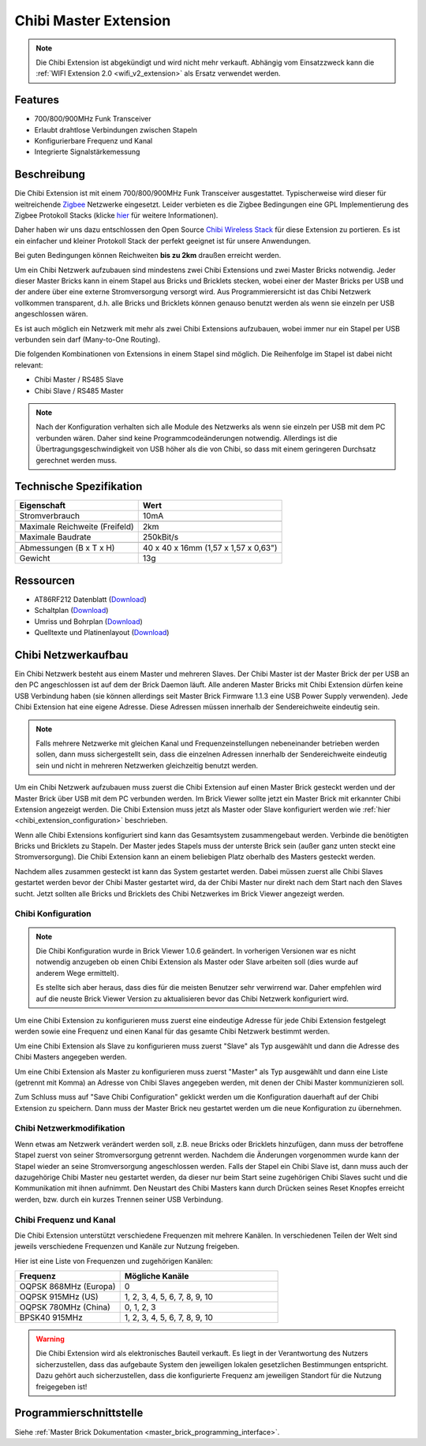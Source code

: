 
.. _chibi_extension:

Chibi Master Extension
======================

.. raw:: html

	{% tfgallery %}

	Extensions/extension_chibi_tilted_[?|?].jpg           Chibi Extension
	Extensions/extension_chibi_tilted_complete_[?|?].jpg  Chibi Extension
	Extensions/extension_chibi_top_[?|?].jpg              Chibi Extension Oberseite
	Extensions/extension_chibi_bottom_[?|?].jpg           Chibi Extension Unterseite

	{% tfgalleryend %}

.. note::

 Die Chibi Extension ist abgekündigt und wird nicht mehr verkauft.
 Abhängig vom Einsatzzweck kann die :ref:`WIFI Extension 2.0 <wifi_v2_extension>`
 als Ersatz verwendet werden.


Features
--------

* 700/800/900MHz Funk Transceiver
* Erlaubt drahtlose Verbindungen zwischen Stapeln
* Konfigurierbare Frequenz und Kanal
* Integrierte Signalstärkemessung


Beschreibung
------------

Die Chibi Extension ist mit einem 700/800/900MHz Funk Transceiver ausgestattet.
Typischerweise wird dieser für weitreichende `Zigbee
<https://de.wikipedia.org/wiki/ZigBee>`__ Netzwerke eingesetzt.
Leider verbieten es die Zigbee Bedingungen eine GPL Implementierung des Zigbee
Protokoll Stacks (klicke `hier
<https://archive.freaklabs.org/index.php/blog/zigbee/zigbee-linux-and-the-gpl.html>`__
für weitere Informationen).

Daher haben wir uns dazu entschlossen den Open Source `Chibi Wireless Stack
<https://archive.freaklabs.org/index.php/blog/embedded/introducingchibi-a-simple-small-wireless-stack-for-open-hardware-hackers-and-enthusiasts.html>`__
für diese Extension zu portieren. Es ist ein einfacher und kleiner Protokoll
Stack der perfekt geeignet ist für unsere Anwendungen.

Bei guten Bedingungen können Reichweiten **bis zu 2km** draußen erreicht werden.

Um ein Chibi Netzwerk aufzubauen sind mindestens zwei Chibi Extensions und zwei
Master Bricks notwendig. Jeder dieser Master Bricks kann in einem Stapel aus
Bricks und Bricklets stecken, wobei einer der Master Bricks per USB und der
andere über eine externe Stromversorgung versorgt wird. Aus Programmierersicht
ist das Chibi Netzwerk vollkommen transparent, d.h. alle Bricks und Bricklets
können genauso benutzt werden als wenn sie einzeln per USB angeschlossen wären.

Es ist auch möglich ein Netzwerk mit mehr als zwei Chibi Extensions aufzubauen,
wobei immer nur ein Stapel per USB verbunden sein darf (Many-to-One Routing).

Die folgenden Kombinationen von Extensions in einem Stapel sind möglich.
Die Reihenfolge im Stapel ist dabei nicht relevant:

* Chibi Master / RS485 Slave
* Chibi Slave / RS485 Master

.. note::
 Nach der Konfiguration verhalten sich alle Module des Netzwerks als wenn sie
 einzeln per USB mit dem PC verbunden wären. Daher sind keine
 Programmcodeänderungen notwendig. Allerdings ist die
 Übertragungsgeschwindigkeit von USB höher als die von Chibi, so dass mit
 einem geringeren Durchsatz gerechnet werden muss.


Technische Spezifikation
------------------------

================================  ============================================================
Eigenschaft                       Wert
================================  ============================================================
Stromverbrauch                    10mA
--------------------------------  ------------------------------------------------------------
--------------------------------  ------------------------------------------------------------
Maximale Reichweite (Freifeld)    2km
Maximale Baudrate                 250kBit/s
--------------------------------  ------------------------------------------------------------
--------------------------------  ------------------------------------------------------------
Abmessungen (B x T x H)           40 x 40 x 16mm (1,57 x 1,57 x 0,63")
Gewicht                           13g
================================  ============================================================


Ressourcen
----------

* AT86RF212 Datenblatt (`Download <https://github.com/Tinkerforge/chibi-extension/raw/master/datasheets/at86rf212.pdf>`__)
* Schaltplan (`Download <https://github.com/Tinkerforge/chibi-extension/raw/master/hardware/chibi-extension-schematic.pdf>`__)
* Umriss und Bohrplan (`Download <../../_images/Dimensions/chibi_extension_dimensions.png>`__)
* Quelltexte und Platinenlayout (`Download <https://github.com/Tinkerforge/chibi-extension/zipball/master>`__)


Chibi Netzwerkaufbau
--------------------

Ein Chibi Netzwerk besteht aus einem Master und mehreren Slaves. Der Chibi
Master ist der Master Brick der per USB an den PC angeschlossen ist auf dem
der Brick Daemon läuft. Alle anderen Master Bricks mit Chibi Extension dürfen
keine USB Verbindung haben (sie können allerdings seit Master Brick Firmware
1.1.3 eine USB Power Supply verwenden). Jede Chibi Extension hat eine eigene
Adresse. Diese Adressen müssen innerhalb der Sendereichweite eindeutig sein.

.. note::
 Falls mehrere Netzwerke mit gleichen Kanal und Frequenzeinstellungen
 nebeneinander betrieben werden sollen, dann muss sichergestellt sein, dass
 die einzelnen Adressen innerhalb der Sendereichweite eindeutig sein und nicht
 in mehreren Netzwerken gleichzeitig benutzt werden.

Um ein Chibi Netzwerk aufzubauen muss zuerst die Chibi Extension auf einen
Master Brick gesteckt werden und der Master Brick über USB mit dem PC verbunden
werden. Im Brick Viewer sollte jetzt ein Master Brick mit erkannter Chibi
Extension angezeigt werden. Die Chibi Extension muss jetzt als Master oder
Slave konfiguriert werden wie :ref:`hier <chibi_extension_configuration>` beschrieben.

Wenn alle Chibi Extensions konfiguriert sind kann das Gesamtsystem
zusammengebaut werden. Verbinde die benötigten Bricks und Bricklets zu Stapeln.
Der Master jedes Stapels muss der unterste Brick sein (außer ganz
unten steckt eine Stromversorgung). Die Chibi Extension kann an einem beliebigen
Platz oberhalb des Masters gesteckt werden.

Nachdem alles zusammen gesteckt ist kann das System gestartet werden. Dabei
müssen zuerst alle Chibi Slaves gestartet werden bevor der Chibi Master
gestartet wird, da der Chibi Master nur direkt nach dem Start nach den Slaves
sucht. Jetzt sollten alle Bricks und Bricklets des Chibi Netzwerkes im Brick
Viewer angezeigt werden.


.. _chibi_extension_configuration:

Chibi Konfiguration
^^^^^^^^^^^^^^^^^^^

.. note::
 Die Chibi Konfiguration wurde in Brick Viewer 1.0.6 geändert. In vorherigen
 Versionen war es nicht notwendig anzugeben ob einen Chibi Extension als
 Master oder Slave arbeiten soll (dies wurde auf anderem Wege ermittelt).

 Es stellte sich aber heraus, dass dies für die meisten Benutzer sehr verwirrend
 war. Daher empfehlen wird auf die neuste Brick Viewer Version zu aktualisieren
 bevor das Chibi Netzwerk konfiguriert wird.

Um eine Chibi Extension zu konfigurieren muss zuerst eine eindeutige Adresse
für jede Chibi Extension festgelegt werden sowie eine Frequenz und einen Kanal
für das gesamte Chibi Netzwerk bestimmt werden.

.. image:: /Images/Extensions/extension_chibi.jpg
   :scale: 100 %
   :alt: Konfiguration der Chibi Adresse, Frequenz und Kanal
   :align: center
   :target: ../../_images/Extensions/extension_chibi.jpg

Um eine Chibi Extension als Slave zu konfigurieren muss zuerst "Slave" als
Typ ausgewählt und dann die Adresse des Chibi Masters angegeben werden.

.. image:: /Images/Extensions/extension_chibi_slave.jpg
   :scale: 100 %
   :alt: Konfiguration einer Chibi Extension für Slave Modus
   :align: center
   :target: ../../_images/Extensions/extension_chibi_slave.jpg

Um eine Chibi Extension als Master zu konfigurieren muss zuerst "Master" als
Typ ausgewählt und dann eine Liste (getrennt mit Komma) an Adresse von Chibi
Slaves angegeben werden, mit denen der Chibi Master kommunizieren soll.

.. image:: /Images/Extensions/extension_chibi_master.jpg
   :scale: 100 %
   :alt: Konfiguration einer Chibi Extension für Master Modus
   :align: center
   :target: ../../_images/Extensions/extension_chibi_master.jpg

Zum Schluss muss auf "Save Chibi Configuration" geklickt werden um die
Konfiguration dauerhaft auf der Chibi Extension zu speichern.
Dann muss der Master Brick neu gestartet werden um die neue Konfiguration zu
übernehmen.


Chibi Netzwerkmodifikation
^^^^^^^^^^^^^^^^^^^^^^^^^^

Wenn etwas am Netzwerk verändert werden soll, z.B. neue Bricks oder Bricklets
hinzufügen, dann muss der betroffene Stapel zuerst von seiner
Stromversorgung getrennt werden. Nachdem die Änderungen vorgenommen wurde kann
der Stapel wieder an seine Stromversorgung angeschlossen werden. Falls der Stapel ein Chibi
Slave ist, dann muss auch der dazugehörige Chibi Master neu gestartet werden,
da dieser nur beim Start seine zugehörigen Chibi Slaves sucht und die
Kommunikation mit ihnen aufnimmt. Den Neustart des Chibi Masters kann
durch Drücken seines Reset Knopfes erreicht werden, bzw. durch ein kurzes Trennen
seiner USB Verbindung.


Chibi Frequenz und Kanal
^^^^^^^^^^^^^^^^^^^^^^^^

Die Chibi Extension unterstützt verschiedene Frequenzen mit mehrere Kanälen. In
verschiedenen Teilen der Welt sind jeweils verschiedene Frequenzen und Kanäle
zur Nutzung freigeben.

Hier ist eine Liste von Frequenzen und zugehörigen Kanälen:

.. csv-table::
 :header: "Frequenz", "Mögliche Kanäle"
 :widths: 40, 60

 "OQPSK 868MHz (Europa)", "0"
 "OQPSK 915MHz (US)", "1, 2, 3, 4, 5, 6, 7, 8, 9, 10"
 "OQPSK 780MHz (China)", "0, 1, 2, 3"
 "BPSK40 915MHz", "1, 2, 3, 4, 5, 6, 7, 8, 9, 10"

.. warning::
 Die Chibi Extension wird als elektronisches Bauteil verkauft. Es liegt in der
 Verantwortung des Nutzers sicherzustellen, dass das aufgebaute System den
 jeweiligen lokalen gesetzlichen Bestimmungen entspricht. Dazu gehört auch
 sicherzustellen, dass die konfigurierte Frequenz am jeweiligen Standort für die
 Nutzung freigegeben ist!


Programmierschnittstelle
------------------------

Siehe :ref:`Master Brick Dokumentation <master_brick_programming_interface>`.
